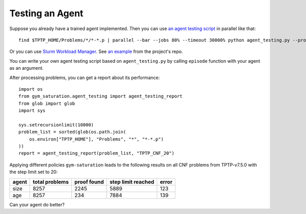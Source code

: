 ..
  Copyright 2021 Boris Shminke

  Licensed under the Apache License, Version 2.0 (the "License");
  you may not use this file except in compliance with the License.
  You may obtain a copy of the License at

      https://www.apache.org/licenses/LICENSE-2.0

  Unless required by applicable law or agreed to in writing, software
  distributed under the License is distributed on an "AS IS" BASIS,
  WITHOUT WARRANTIES OR CONDITIONS OF ANY KIND, either express or implied.
  See the License for the specific language governing permissions and
  limitations under the License.

#################
Testing an Agent
#################

Suppose you already have a trained agent implemented. Then you can use `an agent testing script`_ in parallel like that::

  find $TPTP_HOME/Problems/*/*-*.p | parallel --bar --jobs 80% --timeout 30000% python agent_testing.py --problem_file {} --output_folder TPTP_CNF --step_limit 20

Or you can use `Slurm Workload Manager <https://slurm.schedmd.com/>`__. See `an example <https://github.com/inpefess/gym-saturation/blob/master/gym_saturation/slurm-jobs>`__ from the project's repo.
  
You can write your own agent testing script based on ``agent_testing.py`` by calling ``episode`` function with your agent as an argument.

After processing problems, you can get a report about its performance::

  import os
  from gym_saturation.agent_testing import agent_testing_report
  from glob import glob
  import sys

  sys.setrecursionlimit(10000)
  problem_list = sorted(glob(os.path.join(
      os.environ["TPTP_HOME"], "Problems", "*", "*-*.p")
  ))
  report = agent_testing_report(problem_list, "TPTP_CNF_20")

Applying different policies ``gym-saturation`` leads to the following results on all CNF problems from TPTP-v7.5.0 with the step limit set to 20:

+--------+----------------+-------------+--------------------+-------+
| agent  | total problems | proof found | step limit reached | error |
+========+================+=============+====================+=======+
| size   | 8257           | 2245        | 5889               | 123   |
+--------+----------------+-------------+--------------------+-------+
| age    | 8257           | 234         | 7884               | 139   |
+--------+----------------+-------------+--------------------+-------+

Can your agent do better?

.. _an agent testing script: https://github.com/inpefess/gym-saturation/blob/master/gym_saturation/agent_testing.py
